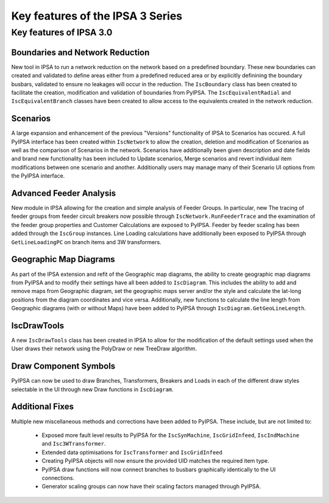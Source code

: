 *************************************
Key features of the IPSA 3 Series
*************************************

Key features of IPSA 3.0
=============================

Boundaries and Network Reduction
-----------------------------------
New tool in IPSA to run a network reduction on the network based on a predefined boundary. These 
new boundaries can created and validated to define areas either from a predefined reduced area or by
explicitly definining the boundary busbars, validated to ensure no leakages will occur in the 
reduction. The ``IscBoundary`` class has been created to facilitate the creation, modification and 
validation of boundaries from PyIPSA. The ``IscEquivalentRadial`` and ``IscEquivalentBranch`` classes 
have been created to allow access to the equivalents created in the network reduction.

Scenarios
------------
A large expansion and enhancement of the previous "Versions" functionality of IPSA to Scenarios has 
occured. A full PyIPSA interface has been created within ``IscNetwork`` to allow the creation, 
deletion and modification of Scenarios as well as the comparison of Scenarios in the network. Scenarios 
have additionally been given description and date fields and brand new functionality has been included 
to Update scenarios, Merge scenarios and revert individual item modifications between one scenario and 
another. Additionally users may manage many of their Scenario UI options from the PyIPSA interface.

Advanced Feeder Analysis
----------------------------
New module in IPSA allowing for the creation and simple analysis of Feeder Groups. In particular, new
The tracing of feeder groups from feeder circuit breakers now possible through ``IscNetwork.RunFeederTrace``
and the examination of the feeder group properties and Customer Calculations are exposed to PyIPSA.
Feeder by feeder scaling has been added through the ``IscGroup`` instances.
Line Loading calculations have additionally been exposed to PyIPSA through ``GetLineLoadingPC`` on 
branch items and 3W transformers.

Geographic Map Diagrams
--------------------------
As part of the IPSA extension and refit of the Geographic map diagrams, the ability to create geographic 
map diagrams from PyIPSA and to modify their settings have all been added to ``IscDiagram``. This 
includes the ability to add and remove maps from Geographic diagram, set the geographic maps server 
and/or the style and calculate the lat-long positions from the diagram coordinates and vice versa.
Additionally, new functions to calculate the line length from Geographic diagrams (with or without Maps)
have been added to PyIPSA through ``IscDiagram.GetGeoLineLength``.

IscDrawTools
---------------
A new ``IscDrawTools`` class has been created in IPSA to allow for the modification of the default 
settings used when the User draws their network using the PolyDraw or new TreeDraw algorithm.

Draw Component Symbols
-------------------------
PyIPSA can now be used to draw Branches, Transformers, Breakers and Loads in each of the different draw 
styles selectable in the UI through new Draw functions in ``IscDiagram``.

Additional Fixes
-----------------------
Multiple new miscellaneous methods and corrections have been added to PyIPSA. These include, but are not limited to:  

    - Exposed more fault level results to PyIPSA for the ``IscSynMachine``, ``IscGridInfeed``, ``IscIndMachine`` and ``Isc3WTransformer``.
    - Extended data optimisations for ``IscTransformer`` and ``IscGridInfeed``
    - Creating PyIPSA objects will now ensure the provided UID matches the required item type.
    - PyIPSA draw functions will now connect branches to busbars graphically identically to the UI connections.
    - Generator scaling groups can now have their scaling factors managed through PyIPSA.
